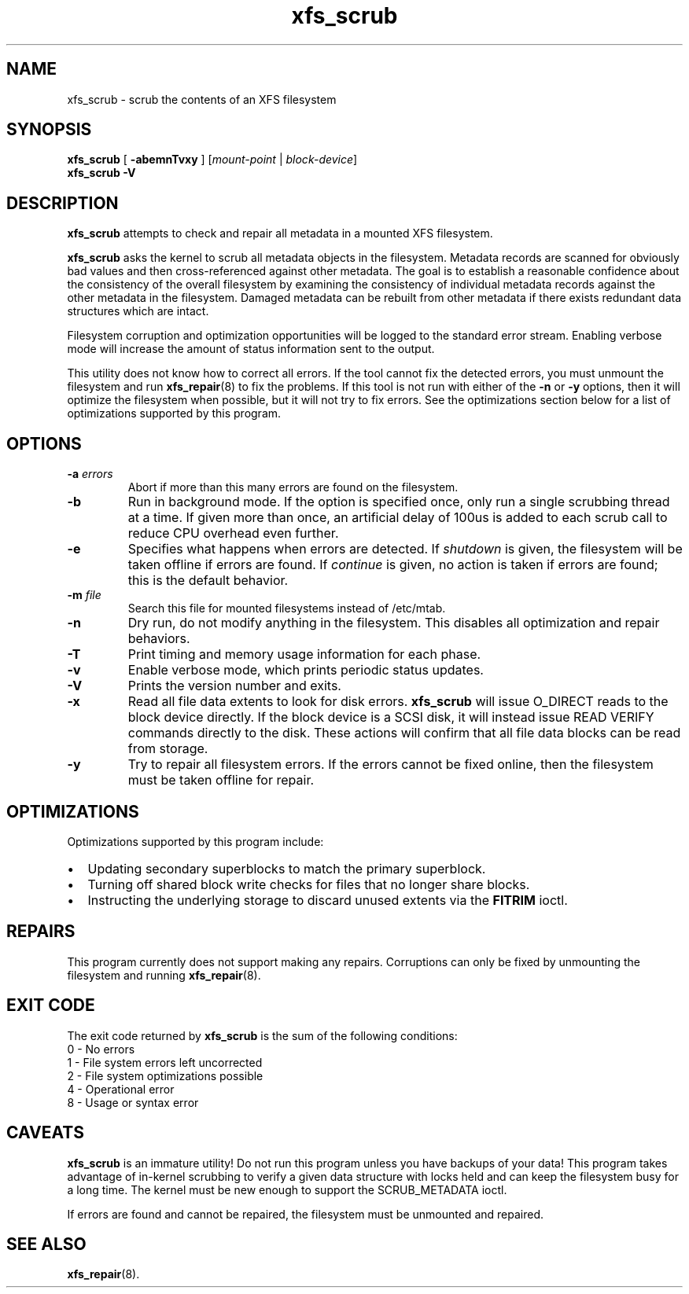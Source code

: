 .TH xfs_scrub 8
.SH NAME
xfs_scrub \- scrub the contents of an XFS filesystem
.SH SYNOPSIS
.B xfs_scrub
[
.B \-abemnTvxy
]
.RI "[" mount-point " | " block-device "]"
.br
.B xfs_scrub \-V
.SH DESCRIPTION
.B xfs_scrub
attempts to check and repair all metadata in a mounted XFS filesystem.
.PP
.B xfs_scrub
asks the kernel to scrub all metadata objects in the filesystem.
Metadata records are scanned for obviously bad values and then
cross-referenced against other metadata.
The goal is to establish a reasonable confidence about the consistency
of the overall filesystem by examining the consistency of individual
metadata records against the other metadata in the filesystem.
Damaged metadata can be rebuilt from other metadata if there exists
redundant data structures which are intact.
.PP
Filesystem corruption and optimization opportunities will be logged to
the standard error stream.
Enabling verbose mode will increase the amount of status information
sent to the output.
.PP
This utility does not know how to correct all errors.
If the tool cannot fix the detected errors, you must unmount the
filesystem and run
.BR xfs_repair (8)
to fix the problems.
If this tool is not run with either of the
.B \-n
or
.B \-y
options, then it will optimize the filesystem when possible,
but it will not try to fix errors.
See the optimizations section below for a list of optimizations
supported by this program.
.SH OPTIONS
.TP
.BI \-a " errors"
Abort if more than this many errors are found on the filesystem.
.TP
.B \-b
Run in background mode.
If the option is specified once, only run a single scrubbing thread at a
time.
If given more than once, an artificial delay of 100us is added to each
scrub call to reduce CPU overhead even further.
.TP
.B \-e
Specifies what happens when errors are detected.
If
.IR shutdown
is given, the filesystem will be taken offline if errors are found.
If
.IR continue
is given, no action is taken if errors are found; this is the default
behavior.
.TP
.BI \-m " file"
Search this file for mounted filesystems instead of /etc/mtab.
.TP
.B \-n
Dry run, do not modify anything in the filesystem.
This disables all optimization and repair behaviors.
.TP
.BI \-T
Print timing and memory usage information for each phase.
.TP
.B \-v
Enable verbose mode, which prints periodic status updates.
.TP
.B \-V
Prints the version number and exits.
.TP
.B \-x
Read all file data extents to look for disk errors.
.B xfs_scrub
will issue O_DIRECT reads to the block device directly.
If the block device is a SCSI disk, it will instead issue READ VERIFY commands
directly to the disk.
These actions will confirm that all file data blocks can be read from storage.
.TP
.B \-y
Try to repair all filesystem errors.
If the errors cannot be fixed online, then the filesystem must be taken
offline for repair.
.SH OPTIMIZATIONS
Optimizations supported by this program include:
.IP \[bu] 2
Updating secondary superblocks to match the primary superblock.
.IP \[bu]
Turning off shared block write checks for files that no longer share blocks.
.IP \[bu]
Instructing the underlying storage to discard unused extents via the
.B FITRIM
ioctl.
.SH REPAIRS
This program currently does not support making any repairs.
Corruptions can only be fixed by unmounting the filesystem and running
.BR xfs_repair (8).
.SH EXIT CODE
The exit code returned by
.B xfs_scrub
is the sum of the following conditions:
.br
\	0\	\-\ No errors
.br
\	1\	\-\ File system errors left uncorrected
.br
\	2\	\-\ File system optimizations possible
.br
\	4\	\-\ Operational error
.br
\	8\	\-\ Usage or syntax error
.br
.SH CAVEATS
.B xfs_scrub
is an immature utility!
Do not run this program unless you have backups of your data!
This program takes advantage of in-kernel scrubbing to verify a given
data structure with locks held and can keep the filesystem busy for a
long time.
The kernel must be new enough to support the SCRUB_METADATA ioctl.
.PP
If errors are found and cannot be repaired, the filesystem must be
unmounted and repaired.
.SH SEE ALSO
.BR xfs_repair (8).
